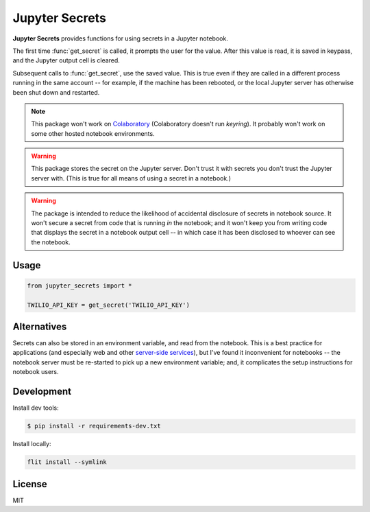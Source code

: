 Jupyter Secrets
================

|PyPI version| |Doc Status| |License| |Supported Python|

**Jupyter Secrets** provides functions for using secrets in a Jupyter notebook.

The first time :func:`get_secret` is called, it prompts the user for the value.
After this value is read, it is saved in keypass, and the Jupyter output cell is
cleared.

|gif1|

Subsequent calls to :func:`get_secret`, use the saved value. This is true even
if they are called in a different process running in the same account -- for
example, if the machine has been rebooted, or the local Jupyter server has
otherwise been shut down and restarted.

|gif2|

.. note:: This package won't work on Colaboratory_ (Colaboratory doesn't run
    `keyring`). It probably won't work on some other hosted notebook environments.

.. warning:: This package stores the secret on the Jupyter server. Don't trust
    it with secrets you don't trust the Jupyter server with. (This is true for
    all means of using a secret in a notebook.)

.. warning:: The package is intended to reduce the likelihood of accidental
    disclosure of secrets in notebook source. It won't secure a secret from code
    that is running *in* the notebook; and it won't keep you from writing code
    that displays the secret in a notebook output cell -- in which case it has
    been disclosed to whoever can see the notebook.

Usage
-----

.. code:: python

        from jupyter_secrets import *

        TWILIO_API_KEY = get_secret('TWILIO_API_KEY')

Alternatives
------------

Secrets can also be stored in an environment variable, and read from the
notebook. This is a best practice for applications (and especially web and other
`server-side services`_), but I've found it inconvenient for notebooks -- the
notebook server must be re-started to pick up a new environment variable; and,
it complicates the setup instructions for notebook users.

Development
-----------

Install dev tools:

.. code:: bash

    $ pip install -r requirements-dev.txt

Install locally:

.. code:: bash

    flit install --symlink

License
-------

MIT

.. |PyPI version| image:: https://img.shields.io/pypi/v/jupyter_secrets.svg
    :target: https://pypi.python.org/pypi/jupyter_secrets
    :alt: Latest PyPI Version
.. |Doc Status| image:: https://readthedocs.org/projects/jupyter_secrets/badge/?version=latest
    :target: http://jupyter_secrets.readthedocs.io/en/latest/?badge=latest
    :alt: Documentation Status
.. |License| image:: https://img.shields.io/pypi/l/jupyter_secrets.svg
    :target: https://pypi.python.org/pypi/jupyter_secrets
    :alt: License
.. |Supported Python| image:: https://img.shields.io/pypi/pyversions/jupyter_secrets.svg
    :target: https://pypi.python.org/pypi/jupyter_secrets
    :alt: Supported Python Versions

.. _API documentation: http://jupyter_secrets.readthedocs.io/en/latest/?badge=latest#module-jupyter_secrets

.. |gif1| image:: ./docs/images/first-time.gif
.. |gif2| image:: ./docs/images/next-time.gif

.. _Colaboratory: https://colab.research.google.com/
.. _Hydrogen: https://nteract.io/atom
.. _Nteract: https://nteract.io
.. _server-side services: https://12factor.net/